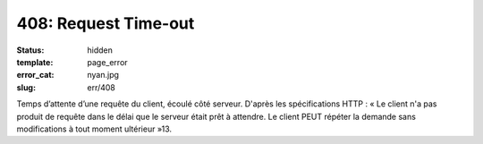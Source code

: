 =====================
408: Request Time-out
=====================
:status: hidden
:template: page_error
:error_cat: nyan.jpg
:slug: err/408

Temps d’attente d’une requête du client, écoulé côté serveur. D'après les spécifications HTTP : « Le client n'a pas produit de requête dans le délai que le serveur était prêt à attendre. Le client PEUT répéter la demande sans modifications à tout moment ultérieur »13.
